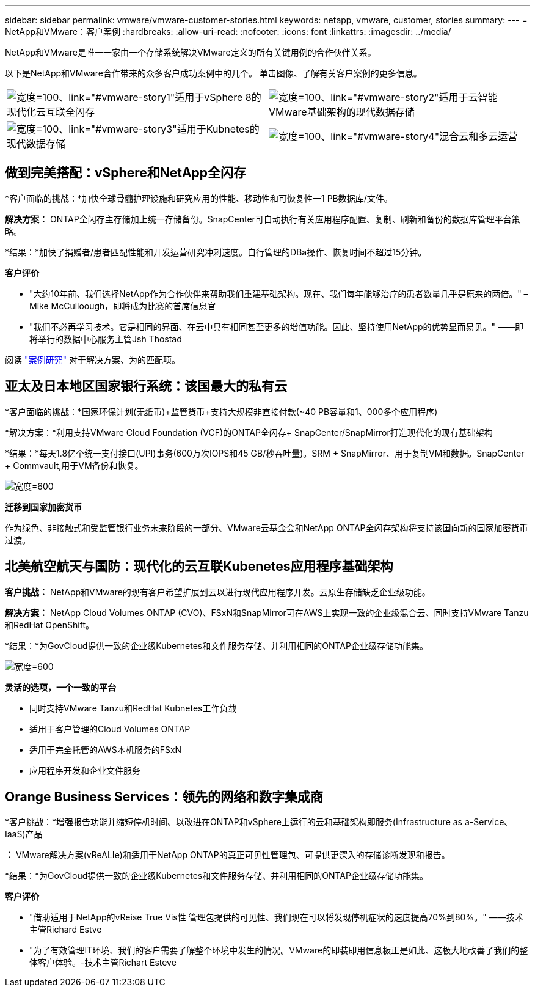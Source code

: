 ---
sidebar: sidebar 
permalink: vmware/vmware-customer-stories.html 
keywords: netapp, vmware, customer, stories 
summary:  
---
= NetApp和VMware：客户案例
:hardbreaks:
:allow-uri-read: 
:nofooter: 
:icons: font
:linkattrs: 
:imagesdir: ../media/


[role="lead"]
NetApp和VMware是唯一一家由一个存储系统解决VMware定义的所有关键用例的合作伙伴关系。

以下是NetApp和VMware合作带来的众多客户成功案例中的几个。  单击图像、了解有关客户案例的更多信息。

[cols="50%,50%"]
|===


 a| 
image:vmware-story1.png["宽度=100、link=\"#vmware-story1\""]适用于vSphere 8的现代化云互联全闪存
 a| 
image:vmware-story2.png["宽度=100、link=\"#vmware-story2\""]适用于云智能VMware基础架构的现代数据存储



 a| 
image:vmware-story3.png["宽度=100、link=\"#vmware-story3\""]适用于Kubnetes的现代数据存储
 a| 
image:vmware-story4.png["宽度=100、link=\"#vmware-story4\""]混合云和多云运营 

|===


== 做到完美搭配：vSphere和NetApp全闪存

*客户面临的挑战：*加快全球骨髓护理设施和研究应用的性能、移动性和可恢复性—1 PB数据库/文件。

*解决方案：* ONTAP全闪存主存储加上统一存储备份。SnapCenter可自动执行有关应用程序配置、复制、刷新和备份的数据库管理平台策略。

*结果：*加快了捐赠者/患者匹配性能和开发运营研究冲刺速度。自行管理的DBa操作、恢复时间不超过15分钟。

*客户评价*

* "大约10年前、我们选择NetApp作为合作伙伴来帮助我们重建基础架构。现在、我们每年能够治疗的患者数量几乎是原来的两倍。" –Mike McCulloough，即将成为比赛的首席信息官
* "我们不必再学习技术。它是相同的界面、在云中具有相同甚至更多的增值功能。因此、坚持使用NetApp的优势显而易见。" ——即将举行的数据中心服务主管Jsh Thostad


阅读 link:https://www.netapp.com/pdf.html?item=/media/70718-CSS-7233-Be-The-Match.pdf["案例研究"] 对于解决方案、为的匹配项。



== 亚太及日本地区国家银行系统：该国最大的私有云

*客户面临的挑战：*国家环保计划(无纸币)+监管货币+支持大规模非直接付款(~40 PB容量和1、000多个应用程序)

*解决方案：*利用支持VMware Cloud Foundation (VCF)的ONTAP全闪存+ SnapCenter/SnapMirror打造现代化的现有基础架构

*结果：*每天1.8亿个统一支付接口(UPI)事务(600万次IOPS和45 GB/秒吞吐量)。SRM + SnapMirror、用于复制VM和数据。SnapCenter + Commvault,用于VM备份和恢复。

image:vmware-story2a.png["宽度=600"]

*迁移到国家加密货币*

作为绿色、非接触式和受监管银行业务未来阶段的一部分、VMware云基金会和NetApp ONTAP全闪存架构将支持该国向新的国家加密货币过渡。



== 北美航空航天与国防：现代化的云互联Kubenetes应用程序基础架构

*客户挑战：* NetApp和VMware的现有客户希望扩展到云以进行现代应用程序开发。云原生存储缺乏企业级功能。

*解决方案：* NetApp Cloud Volumes ONTAP (CVO)、FSxN和SnapMirror可在AWS上实现一致的企业级混合云、同时支持VMware Tanzu和RedHat OpenShift。

*结果：*为GovCloud提供一致的企业级Kubernetes和文件服务存储、并利用相同的ONTAP企业级存储功能集。

image:vmware-story3a.png["宽度=600"]

*灵活的选项，一个一致的平台*

* 同时支持VMware Tanzu和RedHat Kubnetes工作负载
* 适用于客户管理的Cloud Volumes ONTAP
* 适用于完全托管的AWS本机服务的FSxN
* 应用程序开发和企业文件服务




== Orange Business Services：领先的网络和数字集成商

*客户挑战：*增强报告功能并缩短停机时间、以改进在ONTAP和vSphere上运行的云和基础架构即服务(Infrastructure as a-Service、IaaS)产品

*：* VMware解决方案(vReALIe)和适用于NetApp ONTAP的真正可见性管理包、可提供更深入的存储诊断发现和报告。

*结果：*为GovCloud提供一致的企业级Kubernetes和文件服务存储、并利用相同的ONTAP企业级存储功能集。

*客户评价*

* "借助适用于NetApp的vReise True Vis性 管理包提供的可见性、我们现在可以将发现停机症状的速度提高70%到80%。" ——技术主管Richard Estve
* "为了有效管理IT环境、我们的客户需要了解整个环境中发生的情况。VMware的即装即用信息板正是如此、这极大地改善了我们的整体客户体验。-技术主管Richart Esteve

